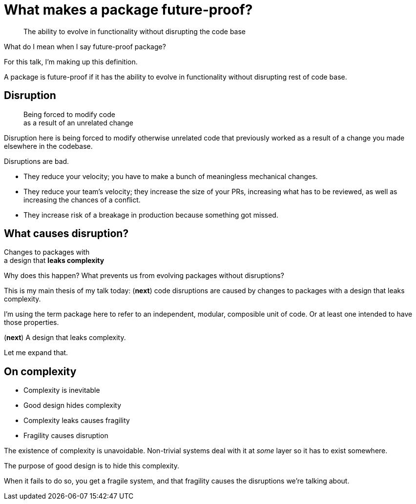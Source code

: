 [.medium]
= What makes a package future-proof?

[quote]
The ability to evolve in functionality
without disrupting the code base

[.notes]
--
What do I mean when I say future-proof package?

For this talk, I'm making up this definition.

A package is future-proof if it has the ability to
evolve in functionality
without disrupting rest of code base.
--

== Disruption

[quote]
Being forced to modify code +
as a result of an unrelated change

[.notes]
--
Disruption here is being forced to
modify otherwise unrelated code
that previously worked
as a result of a change you made
elsewhere in the codebase.

Disruptions are bad.

* They reduce your velocity;
  you have to make a bunch of meaningless mechanical changes.
* They reduce your team's velocity;
  they increase the size of your PRs, increasing what has to be reviewed,
  as well as increasing the chances of a conflict.
* They increase risk of a breakage in production
  because something got missed.
--

== What causes disruption?

[%step]
[.step.fade-out]#Changes to packages with# +
a design that *leaks complexity*

[.notes]
--
Why does this happen?
What prevents us from evolving packages without disruptions?

This is my main thesis of my talk today:
(*next*)
code disruptions are caused by changes to packages
with a design that leaks complexity.

I'm using the term package here to refer to
an independent, modular, composible unit of code.
Or at least one intended to have those properties.

(*next*)
A design that leaks complexity.

Let me expand that.
--

== On complexity

// TODO: Diagram of hidden vs leaking complexity visualization

* Complexity is inevitable
* Good design hides complexity
* Complexity leaks causes fragility
* Fragility causes disruption

[.notes]
--
The existence of complexity is unavoidable.
Non-trivial systems deal with it at _some_ layer
so it has to exist somewhere.

The purpose of good design is to hide this complexity.

When it fails to do so, you get a fragile system,
and that fragility causes the disruptions we're talking about.
--
